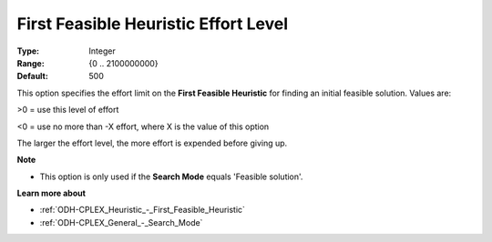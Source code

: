 .. _ODH-CPLEX_Heuristic_-_First_Feasible_Heuristic_Effort_Level:


First Feasible Heuristic Effort Level
=====================================



:Type:	Integer	
:Range:	{0 .. 2100000000}	
:Default:	500	



This option specifies the effort limit on the **First Feasible Heuristic**  for finding an initial feasible solution. Values are:



>0 = use this level of effort

<0 = use no more than -X effort, where X is the value of this option



The larger the effort level, the more effort is expended before giving up.



**Note** 

*	This option is only used if the **Search Mode**  equals 'Feasible solution'.




**Learn more about** 

*	:ref:`ODH-CPLEX_Heuristic_-_First_Feasible_Heuristic`  
*	:ref:`ODH-CPLEX_General_-_Search_Mode`  
